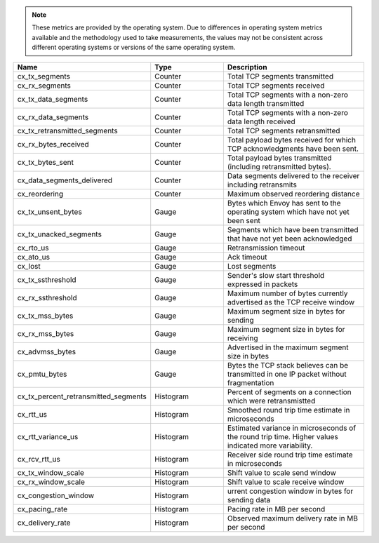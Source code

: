 .. note::
  These metrics are provided by the operating system. Due to differences in operating system metrics available and the methodology
  used to take measurements, the values may not be consistent across different operating systems or versions of the same operating
  system.

.. csv-table::
   :header: Name, Type, Description
   :widths: 1, 1, 2

   cx_tx_segments, Counter, Total TCP segments transmitted
   cx_rx_segments, Counter, Total TCP segments received
   cx_tx_data_segments, Counter, Total TCP segments with a non-zero data length transmitted
   cx_rx_data_segments, Counter, Total TCP segments with a non-zero data length received
   cx_tx_retransmitted_segments, Counter, Total TCP segments retransmitted
   cx_rx_bytes_received, Counter, Total payload bytes received for which TCP acknowledgments have been sent.
   cx_tx_bytes_sent, Counter, Total payload bytes transmitted (including retransmitted bytes).
   cx_data_segments_delivered, Counter, Data segments delivered to the receiver including retransmits
   cx_reordering, Counter, Maximum observed reordering distance
   cx_tx_unsent_bytes, Gauge, Bytes which Envoy has sent to the operating system which have not yet been sent
   cx_tx_unacked_segments, Gauge, Segments which have been transmitted that have not yet been acknowledged
   cx_rto_us, Gauge, Retransmission timeout
   cx_ato_us, Gauge, Ack timeout
   cx_lost, Gauge, Lost segments
   cx_tx_ssthreshold, Gauge, Sender's slow start threshold expressed in packets
   cx_rx_ssthreshold, Gauge, Maximum number of bytes currently advertised as the TCP receive window
   cx_tx_mss_bytes, Gauge, Maximum segment size in bytes for sending
   cx_rx_mss_bytes, Gauge, Maximum segment size in bytes for receiving
   cx_advmss_bytes, Gauge, Advertised in the maximum segment size in bytes
   cx_pmtu_bytes, Gauge, Bytes the TCP stack believes can be transmitted in one IP packet without fragmentation
   cx_tx_percent_retransmitted_segments, Histogram, Percent of segments on a connection which were retransmistted
   cx_rtt_us, Histogram, Smoothed round trip time estimate in microseconds
   cx_rtt_variance_us, Histogram, Estimated variance in microseconds of the round trip time. Higher values indicated more variability.
   cx_rcv_rtt_us, Histogram, Receiver side round trip time estimate in microseconds
   cx_tx_window_scale, Histogram, Shift value to scale send window
   cx_rx_window_scale, Histogram, Shift value to scale receive window
   cx_congestion_window, Histogram, urrent congestion window in bytes for sending data
   cx_pacing_rate, Histogram, Pacing rate in MB per second
   cx_delivery_rate, Histogram, Observed maximum delivery rate in MB per second